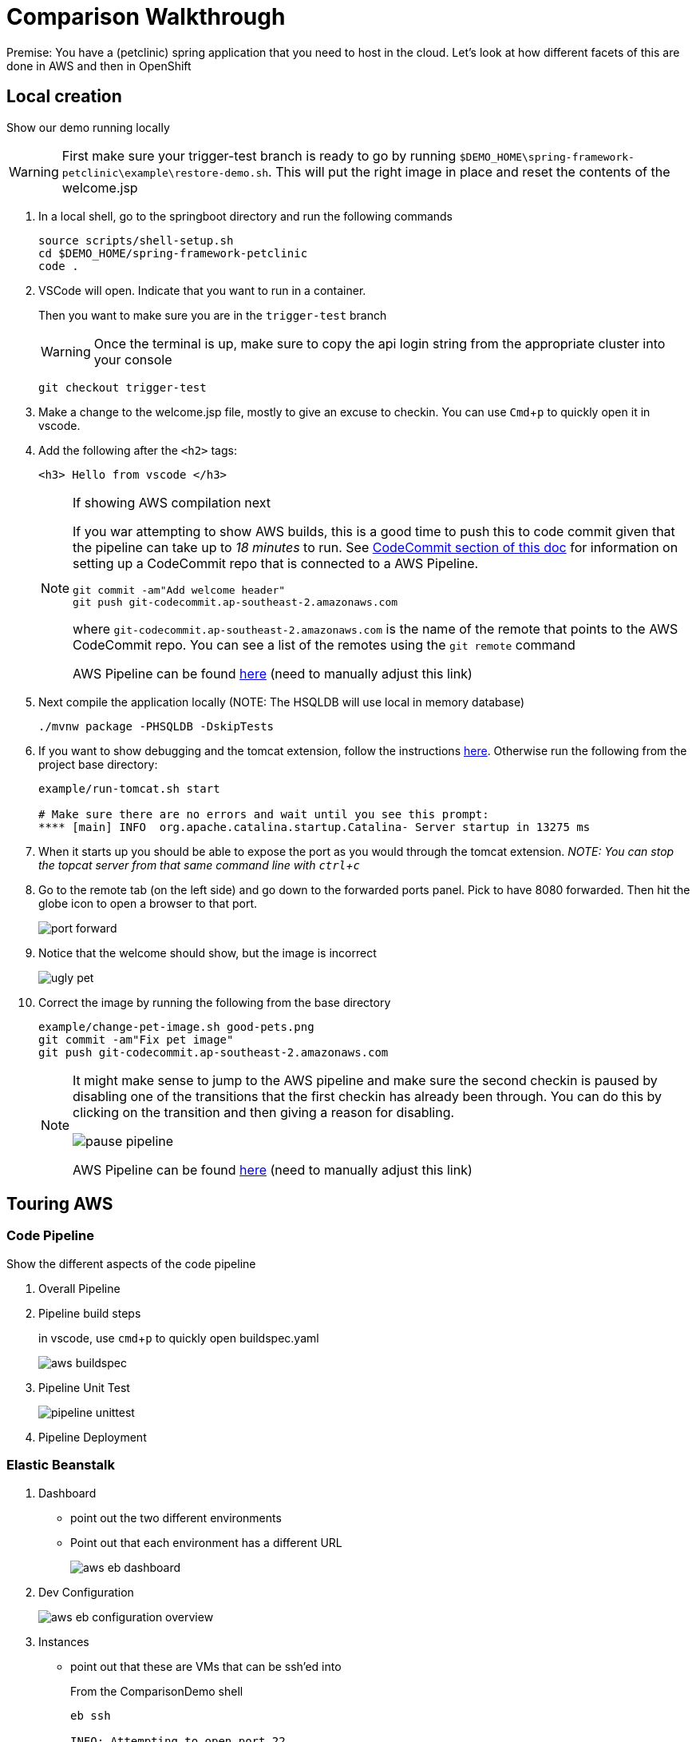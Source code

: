= Comparison Walkthrough =
:experimental:

Premise: You have a (petclinic) spring application that you need to  host in the cloud.  Let’s look at how different facets of this are done in AWS and then in OpenShift

== Local creation ==

Show our demo running locally 

WARNING: First make sure your trigger-test branch is ready to go by running `$DEMO_HOME\spring-framework-petclinic\example\restore-demo.sh`.  This will put the right image in place and reset the contents of the welcome.jsp

. In a local shell, go to the springboot directory and run the following commands
+
----
source scripts/shell-setup.sh
cd $DEMO_HOME/spring-framework-petclinic
code . 
----
+
. VSCode will open.  Indicate that you want to run in a container.
+
Then you want to make sure you are in the `trigger-test` branch
+
WARNING: Once the terminal is up, make sure to copy the api login string from the appropriate cluster into your console
+
----
git checkout trigger-test
----
+
. Make a change to the welcome.jsp file, mostly to give an excuse to checkin.  You can use kbd:[Cmd+ p] to quickly open it in vscode.

. Add the following after the `<h2>` tags:
+
----
<h3> Hello from vscode </h3>
----
+
[NOTE]
.If showing AWS compilation next
====
If you war attempting to show AWS builds, this is a good time to push this to code commit given
that the pipeline can take up to _18 minutes_ to run.  See link:../README.adoc[CodeCommit
section of this doc]  for information on setting up a CodeCommit repo that is connected to a
AWS Pipeline.

----
git commit -am"Add welcome header"
git push git-codecommit.ap-southeast-2.amazonaws.com
----

where `git-codecommit.ap-southeast-2.amazonaws.com` is the name of the remote that points to the AWS CodeCommit repo.  You can see a list of the remotes using the `git remote` command

AWS Pipeline can be found link:https://ap-southeast-2.console.aws.amazon.com/codesuite/codepipeline/pipelines/petclinic-pipeline/view?region=ap-southeast-2[here] ([red]#need to manually adjust this link#)

====
+
. Next compile the application locally (NOTE: The HSQLDB will use local in memory database)
+
----
./mvnw package -PHSQLDB -DskipTests
----
+
. If you want to show debugging and the tomcat extension, follow the instructions <<Debugging with Tomcat,here>>.  Otherwise run the following from the project base directory:
+
----
example/run-tomcat.sh start

# Make sure there are no errors and wait until you see this prompt:
**** [main] INFO  org.apache.catalina.startup.Catalina- Server startup in 13275 ms
----
+
. When it starts up you should be able to expose the port as you would through the tomcat extension.  _NOTE: You can stop the topcat server from that same command line with kbd:[ctrl + c]_

. Go to the remote tab (on the left side) and go down to the forwarded ports panel.  Pick to have 8080 forwarded.  Then hit the globe icon to open a browser to that port.
+
image:../images/port-forward.png[]
+
. Notice that the welcome should show, but the image is incorrect
+
image:../images/ugly-pet.png[]
+
. Correct the image by running the following from the base directory
+
----
example/change-pet-image.sh good-pets.png
git commit -am"Fix pet image"
git push git-codecommit.ap-southeast-2.amazonaws.com
----
+
[NOTE]
====
It might make sense to jump to the AWS pipeline and make sure the second checkin is paused by disabling one of the transitions that the first checkin has already been through.  You can do this by clicking on the transition and then giving a reason for disabling.

image:../images/pause-pipeline.png[]

AWS Pipeline can be found link:https://ap-southeast-2.console.aws.amazon.com/codesuite/codepipeline/pipelines/petclinic-pipeline/view?region=ap-southeast-2[here] ([red]#need to manually adjust this link#)
====

== Touring AWS ==

=== Code Pipeline ===

Show the different aspects of the code pipeline

. Overall Pipeline

. Pipeline build steps
+
in vscode, use kbd:[cmd + p] to quickly open buildspec.yaml
+
image:../images/aws-buildspec.png[]
+
. Pipeline Unit Test
+
image:../images/pipeline-unittest.png[]
+
. Pipeline Deployment

=== Elastic Beanstalk ===

. Dashboard
** point out the two different environments
** Point out that each environment has a different URL
+
image:../images/aws-eb-dashboard.png[]
+
. Dev Configuration
+
image:../images/aws-eb-configuration-overview.png[]
+
. Instances
** point out that these are VMs that can be ssh'ed into
+
.From the ComparisonDemo shell
----
eb ssh

INFO: Attempting to open port 22.
INFO: SSH port 22 open.
INFO: Running ssh -i /home/jboss/.ssh/mwh-bastion.pem ec2-user@13.210.14.53
Last login: Sat Mar 28 02:38:00 2020 from 123.208.49.188
 _____ _           _   _      ____                       _        _ _
| ____| | __ _ ___| |_(_) ___| __ )  ___  __ _ _ __  ___| |_ __ _| | | __
|  _| | |/ _` / __| __| |/ __|  _ \ / _ \/ _` | '_ \/ __| __/ _` | | |/ /
| |___| | (_| \__ \ |_| | (__| |_) |  __/ (_| | | | \__ \ || (_| | |   <
|_____|_|\__,_|___/\__|_|\___|____/ \___|\__,_|_| |_|___/\__\__,_|_|_|\_\
                                       Amazon Linux AMI

This EC2 instance is managed by AWS Elastic Beanstalk. Changes made via SSH 
WILL BE LOST if the instance is replaced by auto-scaling. For more information 
on customizing your Elastic Beanstalk environment, see our documentation here: 
http://docs.aws.amazon.com/elasticbeanstalk/latest/dg/customize-containers-ec2.html
[ec2-user@ip-172-31-2-215 ~]$ 
----
+
** point out the different security groups that are used to isolate the different bits
+
image:../images/aws-eb-instances.png[]
+
. Load Balancer
+
image:../images/aws-eb-loadbalancer.png[]
+
. RDS
+
image:../images/aws-eb-rds.png[]
+
. If time allows, show the options that need to be choosen when creating a new environment
+
image:../images/aws-eb-new-env.png[]
+
. Finally, return to the pipeline and reject the bad image:
+
image:../images/aws-pipeline-reject.png[]
+
. and then allow the previous change to flow through by re-enabling the pipeline

== OpenShift: Development Environment Creation ==

=== Prerequisite: Introduction to Operators ===

. Start with the link:https://console-openshift-console.apps.comparison.openshifttc.com/dashboards[Dashboard of the cluster]
+
image:../images/openshift-dashboard.png[]

2. From the UI, opt to create our new project (which is the equivalent of an Elastic Beanstalk Environment for our purposes).

1. Talk about the Operator marketplace and what it means for developers in terms of self service

** For example: Crunchy DB

2. Install (or Describe) the Pipelines Operator

image:../images/operator-pipelines.png[]

3. Install (or Describe) the MySQL Operator as per link:../README.adoc[README]

** Describe how this is an adapted Helm Chart

Only move on to the next step when you see that the operators have successfully been copied into the the current environment

image:../images/operator-installed.png[]

=== Initial Developer Build (with S2I) ===

[ALERT]
==== 
Switch to comparison demo vscode window (dark theme)
====

. Once the operator has been copied to our project, we are free to create the resources (CRD) that will create our cluster. Show the creation of a new MySQL cluster using the cluster YAML 

** Hit kbd:[cmd+p] to quickly open `mysql-cluster-instance.yaml` and describe that this is all that is necessary to setup a database cluster on the kubernetes instance

image:../images/mysql-cluster-instance.png[]

Possibly also show the cluster creation script before issuing.  Then issue the command:

----
# create the project if you haven't already, otherwise use oc project petclinic-dev
oc new-project petclinic-dev
$DEMO_HOME/scripts/create-sql-cluster.sh 
----

+
. Next, quickly show how the results of the command have caused creation in the UI:

image:../images/operator-sql-creation.png[]

_While waiting for the creation of the MySQL cluster, move on to the build_

[ALERT]
==== 
Switch to spring-petclinic vscode window
====

3. Create from template 

* mention that this could be done from templates if we weren't worried about ongoing maintainance of the database

Open the _Developer Perspective_ in the _petclinic-dev_ project and click the _+_ button.  Then select _From Catalog_

image:../images/dev-from-catalog.png[]

image:../images/dev-tomcat-template.png[]

WARNING: Be sure to select the *Tomcat 8* template.  Tomcat 7 will definitely not work properly.

==== Install based on S2I ====

To create from a S2I template, use the following command (or mine this information to fill in the corresponding information on the template).  [blue]#NOTE that this is coming from the github repo, _not_ codecommit#

----
oc new-app --template=jws31-tomcat8-basic-s2i --param=SOURCE_REPOSITORY_URL='https://github.com/hatmarch/spring-framework-petclinic.git' --param=SOURCE_REPOSITORY_REF='trigger-test' --param=CONTEXT_DIR='' \
    --param=APPLICATION_NAME=petclinic
----

NOTE: If you want to install based entirely on a binary build and skip the UI template part, see <<Initial Binary Build,instructions in Appendix>>

4. Then can show the logs of the S2I running using this command (or finding from the UI)

----
oc logs -f bc/petclinic
----

Point out how (*S2I builds only*)

* it's pulling from the github repo the branch specified
* it's building into a container that has all the runtime libraries
* uses the profile "openshift" by default

Take a look at the console and show how it's using OpenShift's built in BuildSystem

image:../images/openshift-builds.png[]

Also consider showing the _Build Overview_ from the *Developer Perspective*

image:../images/build-overview.png[]

5. Build will take some amount of time [blue]#S2I takes about 10 minutes#

* Can show that the SQL cluster is there waiting
* Show the developer perspective

image:../images/developer-topology.png[]

==== Points to Teach from the UI ====

* Routes
* Services 
* Pods

If the build is not yet finished, you can cancel it with the following command:

----
oc project petclinic-dev
oc cancel-build $(oc get build -o custom-columns=NAME:.metadata.name --no-headers=true)
----

Once the build is cancelled, you can start a binary build [blue]#from the Spring-Petclinic vscode instance# with this command (from the root of the spring dev directory):

----
# Make sure to build something appropriate for OpenShift before pushing out
./mvnw package -Popenshift -DskipTests

# NOTE append --follow=true on this command if you want to follow logs in window
oc start-build petclinic --from-file=target -n petclinic-dev
----

_[blue]#build should take about 2.5 minutes#_

Show how more pods can be created, for example

image:../images/dev-more-pods.png[]

And see how those additional pods are referenced from the `service`

=== Tagging ===

Finally, for the sake of rollback later on, we're going to tag the current build *BEFORE* we start our pipeline.

----
oc tag petclinic:latest petclinic:1.0 -n petclinic-dev
----

== Continuous Integration ==

[ALERT]
====
switch to ComparisonDemo vscode window 
====

[WARNING]
====
This section assumes that the petclinic-cicd project has been created.  See link:../README.adoc[README.adoc] for more details.

If the operator is already installed, you can create the cicd environment with the following command (also linked to link:https://www.evernote.com/l/AWTspU8-e8VP4aXjgscTedmuK0aWrizaU4o[here]

----
$DEMO_HOME/scripts/create-cicd.sh install --project-prefix petclinic --user USER --password <PASSWORD>
----

====

=== Openshift ===

. Point out the OpenShift Pipeline Operator

. Show the Pipeline overview

. Talk about 
** Tasks
** Trigger Events
** VS Code Extension

[WARNING]
====
As of the writing of this, you cannot trigger a pipeline that requires a workspace from the UI.  Instead, you can create a pipeline run manually by applying this yaml:

----
oc apply -f $DEMO_HOME/kube/tekton/pipelinerun/petclinic-dev-pipeline-tomcat-run.yaml
----

This should trigger a pipeline run with the workspace properly configured.  If you then need to trigger the pipeline again, you can now use the UI if you go to the pipeline run in question, right-click, and choose _Rerun_

image:../images/pipelines-manual-run.png[]

====

==== Trigger build from external repo ====

. Get the URL of the trigger event
+
----
echo "http://$(oc get route webhook-github -o jsonpath='{.spec.host}')/"
----
+
. Open the settings page of the github repo link:https://github.com/hatmarch/spring-framework-petclinic/settings/hooks/192601155[here]
+
. Update the webhook with the URL from above and activate it
+
image:../images/pipeline-github-webhook.png[]
+
[ALERT]
====
Switch to spring-petclinic-vscode window
====
+
. Make a change to the welcome.jsp
+
----
    <h3> Hello from OpenShift Pipelines </h3>
----
+
. [red]#Make sure the OpenShift Developer View of the Pipeline can be seen
+
image:../images/developer-pipeline-run.png[]
+
. Then run the checkin command
+
----
git commit -am"Pipeline Message"
git push origin
----
+
. Switch over to the OpenShift pipeline and notice its running
+
* Point out different phases from the UI
** Point out parallel analysis and unit test phases
* Look at logs from console
* from `ComparisonDemo` show the cli for tekton for follow the steps of the latest pipeline run
+
----
tkn pr logs -L -f
----
+
. Play around with the existing petclinic app and show that it's not affected by the pipeline run
+
** For demonstrating the environments are separate, add an Owner for the development environment
+
image:../images/petclinic-add-owner.png[]
+
. Tour the cicd project that we created

** Sonarqube: show the results of analysis by navigating to the endpoint
+
----
echo "https://$(oc get route sonarqube -o jsonpath='{.spec.host}' -n petclinic-cicd)/"
----
+
** Internal Git Repo
+
----
echo "http://$(oc get route gogs -o jsonpath='{.spec.host}' -n petclinic-cicd)/"
----
+
** Nexus Repository
+
----
echo "http://$(oc get route nexus -o jsonpath='{.spec.host}' -n petclinic-cicd)/"
----
+
NOTE: [blue]#Build will take about 10 minutes to complete# This is a good time to discuss that OpenShift can also integrate with Jenkins Pipeline
+
. Upon return, show from the Dev Perspective that a new build has been released replacing the S2I one we uploaded before

==== Trigger deployment from code pipeline? ====

. Once dev build is working, show that this can be deployed to staging by executing the deploy to staging pipeline
+
----
tkn p start petclinic-deploy-stage-tomcat -n petclinic-cicd                                                          
? Value for param `IMAGE_TAG` of type `string`? (Default is `latest`) latest
Pipelinerun started: petclinic-deploy-stage-tomcat-run-fhzh5
----
+
Notice that this build will fail.  You can look for the error message in the UI or you can run this command in the shell
+
----
tkn pr logs -L

# You will get error output that looks something like the following
[promote-stage : run-commands] Error from server (NotFound): deploymentconfigs.apps.openshift.io "petclinic" not found

failed to get logs for task promote-stage : container step-run-commands has failed  : [{"name":"","digest":"","key":"StartedAt","value":"2020-04-02T07:12:28Z","resourceRef":{}}]
TaskRun petclinic-deploy-stage-tomcat-run-2tq5x-promote-stage-w72rp has failed
----
+
The issue is that *we need to create a full staging environment first.*  
+
. Show from the Dev Perspective that the staging environment is an empty shell
+
. Run the following command to finish building 
+
----
$DEMO_HOME/scripts/create-staging-full.sh install -p petclinic
----
+
WARNING: [blue]#This command will take a 2-5 minutes to complete#
+
This time let's attempt to trigger the pipeline from the UI. 
+ 
. Back on the OpenShift console, _Be sure to switch to the `petclinic-cicd` project_, and then select _Pipelines_ from the left panel.  Right click on ... and select start.  Indicate that the `latest` image tag is desired.
+
image:../images/pipelines-deploy-to-staging-ui.png[]
+
. When the build completes, move to the `petclinic-staging` project and click the badge to open the staging website
+
image:../images/openshift-staging-badge.png[]
+
. _To prove that we're looking at a different instance_: Query the list of owners, and show that the one we created earlier is not there.

==== Optional: Rollback with pipelines ====

You can show rollback to a previous version by making sure that previous version is tagged as per <<Tagging,here>>

----
$ tkn p start petclinic-deploy-stage-tomcat -n petclinic-cicd                                                          
? Value for param `IMAGE_TAG` of type `string`? (Default is `latest`) 1.0
Pipelinerun started: petclinic-deploy-stage-tomcat-run-fhzh5

In order to track the pipelinerun progress run:
tkn pipelinerun logs petclinic-deploy-stage-tomcat-run-fhzh5 -f -n petclinic-cicd
$ tkn pr logs -L -f -n petclinic-cicd   
----

==== Optional: Trigger build from internal repo ====

. Point out internal git repo


== Monitoring Application [red]#(Unfinished)# ==

=== OpenShift ===

See link:https://medium.com/logistimo-engineering-blog/tomcat-jvm-metrics-monitoring-using-prometheus-in-kubernetes-c313075af727[here] for getting information into Prometheus 

Quick Nod: Show how this is possible from the Developer Perspective.  Select _Advanced > Metrics_ and then click the button to create an example query.  You should be able to see CPU footprint of the different parts of the Tekton pipeline.

image:../images/metrics-general.png[]

=== AWS ===

Equivalent would be CloudWatch

== Appendix ==

=== Debugging with Tomcat ===

. Add a tomcat server
+
NOTE: This section requires the use of the vscode extension `adashen.vscode-tomcat` and assumes you're running from within the `quay.io/mhildenb/comparison-demo-base:1.0` (dev) container
+
. From the vscode file explorer, look for the tomcat panel and mouse over the _+_ button on the right
+
image:../images/tomcat-add.png[]
+
. Enter the tomcat directory when prompted: `/opt/webserver`
+
NOTE: If the tomcat server fails to appear, you can find some <<Troubleshooting Tomcat Server, troubleshooting steps here>> as well as a way to run the demo without the extension.
+
. Debug .war file by right clicking on the newly added tomcat server and selecting _Debug War Package_.  You should find the war in `target` subdirectory of the workspace.  Maven will also output where it put in the .war at the end of the `install` goal.
+
image:../images/tomcat-debug.png[]

=== Troubleshooting Tomcat Server ===

If the tomcat extension fails to run, you can attempt the following:

. remote any old tomcat files
+
----
rm -f /opt/webserver/webse*
----
+
. Attempt to readd tomcat to /opt/webserver per the instructions above
+
. if that still doesn't work, rebuild container.
+
. If all else fails, [blue]#you can run the tomcat server locally#.  

=== Initial Binary Build ===

For more information on building from a binary that is created from this, perhaps see link:https://docs.openshift.com/container-platform/3.6/dev_guide/dev_tutorials/binary_builds.html[here] and especially link:http://v1.uncontained.io/playbooks/app_dev/binary_deployment_howto.html[here]

To create from a pre-compiled binary, use the following command:

----
oc new-build jboss-webserver31-tomcat8-openshift:1.4 --binary=true --name=petclinic

# setup the app first before building so that the steps of the build can be shown
oc new-app petclinic --allow-missing-imagestream-tags=true
oc apply -f $DEMO_HOME/kube/services/petclinic-binary.yaml

# print out the route to the application
echo "https://$(oc get route petclinic -o jsonpath='{.spec.host}')/"

# Run from the root of the spring dev directory (could use --follow=true on this command if you want)
oc start-build petclinic --from-file=target 
----


=== Optional: Running with SQL locally ===

If you want to run from mysql locally, the MySQL profile expects to connect on docker.for.mac.localhost:3306.

. Build for MySQL: You'll need to use the `MySQL` profile
+
----
./mvnw package -PMySQL -DskipTests
----
+
. Then choose one of the following DB options:
.. _OPTION 1:_ Run from a docker container 
+
----
docker run --name mysql-petclinic -e MYSQL_ROOT_PASSWORD=petclinic -e MYSQL_DATABASE=petclinic -p 3306:3306 mysql:5.7.8
----
+
.. _OPTION 2:_ Run connected to the sqlserver in the dev directory
+
----
oc port-forward -n petclinic-dev svc/petclinic-sql 3306:3306
----